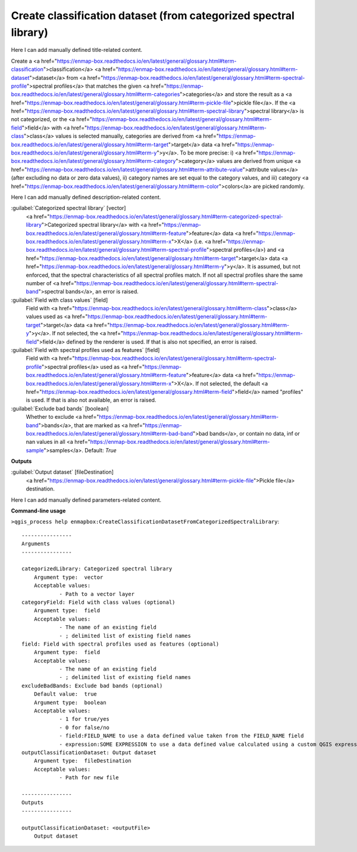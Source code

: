 ..
  ## AUTOGENERATED START TITLE

.. _Create classification dataset (from categorized spectral library):

Create classification dataset (from categorized spectral library)
*****************************************************************


..
  ## AUTOGENERATED END TITLE

Here I can add manually defined title-related content.

..
  ## AUTOGENERATED START DESCRIPTION

Create a <a href="https://enmap-box.readthedocs.io/en/latest/general/glossary.html#term-classification">classification</a> <a href="https://enmap-box.readthedocs.io/en/latest/general/glossary.html#term-dataset">dataset</a> from <a href="https://enmap-box.readthedocs.io/en/latest/general/glossary.html#term-spectral-profile">spectral profiles</a> that matches the given <a href="https://enmap-box.readthedocs.io/en/latest/general/glossary.html#term-categories">categories</a> and store the result as a <a href="https://enmap-box.readthedocs.io/en/latest/general/glossary.html#term-pickle-file">pickle file</a>.
If the <a href="https://enmap-box.readthedocs.io/en/latest/general/glossary.html#term-spectral-library">spectral library</a> is not categorized, or the <a href="https://enmap-box.readthedocs.io/en/latest/general/glossary.html#term-field">field</a> with <a href="https://enmap-box.readthedocs.io/en/latest/general/glossary.html#term-class">class</a> values is selected manually, categories are derived from <a href="https://enmap-box.readthedocs.io/en/latest/general/glossary.html#term-target">target</a> data <a href="https://enmap-box.readthedocs.io/en/latest/general/glossary.html#term-y">y</a>. To be more precise: i) <a href="https://enmap-box.readthedocs.io/en/latest/general/glossary.html#term-category">category</a> values are derived from unique <a href="https://enmap-box.readthedocs.io/en/latest/general/glossary.html#term-attribute-value">attribute values</a> (after excluding no data or zero data values), ii) category names are set equal to the category values, and iii) category <a href="https://enmap-box.readthedocs.io/en/latest/general/glossary.html#term-color">colors</a> are picked randomly.

..
  ## AUTOGENERATED END DESCRIPTION

Here I can add manually defined description-related content.

..
  ## AUTOGENERATED START PARAMETERS


:guilabel:`Categorized spectral library` [vector]
    <a href="https://enmap-box.readthedocs.io/en/latest/general/glossary.html#term-categorized-spectral-library">Categorized spectral library</a> with <a href="https://enmap-box.readthedocs.io/en/latest/general/glossary.html#term-feature">feature</a> data <a href="https://enmap-box.readthedocs.io/en/latest/general/glossary.html#term-x">X</a> (i.e. <a href="https://enmap-box.readthedocs.io/en/latest/general/glossary.html#term-spectral-profile">spectral profiles</a>) and <a href="https://enmap-box.readthedocs.io/en/latest/general/glossary.html#term-target">target</a> data <a href="https://enmap-box.readthedocs.io/en/latest/general/glossary.html#term-y">y</a>. It is assumed, but not enforced, that the spectral characteristics of all spectral profiles match. If not all spectral profiles share the same number of <a href="https://enmap-box.readthedocs.io/en/latest/general/glossary.html#term-spectral-band">spectral bands</a>, an error is raised.

:guilabel:`Field with class values` [field]
    Field with <a href="https://enmap-box.readthedocs.io/en/latest/general/glossary.html#term-class">class</a> values used as <a href="https://enmap-box.readthedocs.io/en/latest/general/glossary.html#term-target">target</a> data <a href="https://enmap-box.readthedocs.io/en/latest/general/glossary.html#term-y">y</a>. If not selected, the <a href="https://enmap-box.readthedocs.io/en/latest/general/glossary.html#term-field">field</a> defined by the renderer is used. If that is also not specified, an error is raised.

:guilabel:`Field with spectral profiles used as features` [field]
    Field with <a href="https://enmap-box.readthedocs.io/en/latest/general/glossary.html#term-spectral-profile">spectral profiles</a> used as <a href="https://enmap-box.readthedocs.io/en/latest/general/glossary.html#term-feature">feature</a> data <a href="https://enmap-box.readthedocs.io/en/latest/general/glossary.html#term-x">X</a>. If not selected, the default <a href="https://enmap-box.readthedocs.io/en/latest/general/glossary.html#term-field">field</a> named "profiles" is used. If that is also not available, an error is raised.

:guilabel:`Exclude bad bands` [boolean]
    Whether to exclude <a href="https://enmap-box.readthedocs.io/en/latest/general/glossary.html#term-band">bands</a>, that are marked as <a href="https://enmap-box.readthedocs.io/en/latest/general/glossary.html#term-bad-band">bad bands</a>, or contain no data, inf or nan values in all <a href="https://enmap-box.readthedocs.io/en/latest/general/glossary.html#term-sample">samples</a>.
    Default: *True*

**Outputs**


:guilabel:`Output dataset` [fileDestination]
    <a href="https://enmap-box.readthedocs.io/en/latest/general/glossary.html#term-pickle-file">Pickle file</a> destination.


..
  ## AUTOGENERATED END PARAMETERS

Here I can add manually defined parameters-related content.

..
  ## AUTOGENERATED START COMMAND USAGE

**Command-line usage**

``>qgis_process help enmapbox:CreateClassificationDatasetFromCategorizedSpectralLibrary``::

    ----------------
    Arguments
    ----------------
    
    categorizedLibrary: Categorized spectral library
    	Argument type:	vector
    	Acceptable values:
    		- Path to a vector layer
    categoryField: Field with class values (optional)
    	Argument type:	field
    	Acceptable values:
    		- The name of an existing field
    		- ; delimited list of existing field names
    field: Field with spectral profiles used as features (optional)
    	Argument type:	field
    	Acceptable values:
    		- The name of an existing field
    		- ; delimited list of existing field names
    excludeBadBands: Exclude bad bands (optional)
    	Default value:	true
    	Argument type:	boolean
    	Acceptable values:
    		- 1 for true/yes
    		- 0 for false/no
    		- field:FIELD_NAME to use a data defined value taken from the FIELD_NAME field
    		- expression:SOME EXPRESSION to use a data defined value calculated using a custom QGIS expression
    outputClassificationDataset: Output dataset
    	Argument type:	fileDestination
    	Acceptable values:
    		- Path for new file
    
    ----------------
    Outputs
    ----------------
    
    outputClassificationDataset: <outputFile>
    	Output dataset
    
    

..
  ## AUTOGENERATED END COMMAND USAGE
